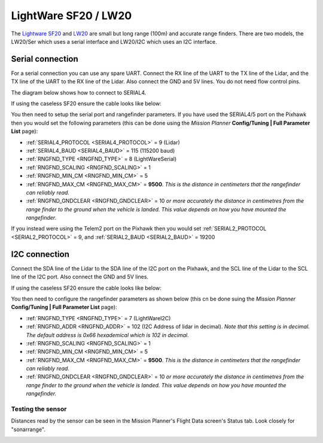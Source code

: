 .. _common-lightware-lw20-lidar:

=====================
LightWare SF20 / LW20
=====================

The `Lightware SF20 <http://lightware.co.za/shop2017/home/53-sf20-100-m.html>`__ and `LW20 <http://lightware.co.za/shop2017/drone-altimeters/51-lw20-100-m.html>`__ are small but long range (100m) and accurate range finders.
There are two models, the LW20/Ser which uses a serial interface and LW20/I2C which uses an I2C interface.

.. image:: ../../../images/lightware-lw20.png

Serial connection
-----------------

For a serial connection you can use any spare UART. Connect the RX line
of the UART to the TX line of the Lidar, and the TX line of the UART to
the RX line of the Lidar. Also connect the GND and 5V lines. You do not
need flow control pins.

The diagram below shows how to connect to SERIAL4.

.. image:: ../../../images/pixhawk-lightware-lw20-serial.jpg

If using the caseless SF20 ensure the cable looks like below:

.. image:: ../../../images/lightware-lw20-serial-cable.png

You then need to setup the serial port and rangefinder parameters. If
you have used the SERIAL4/5 port on the Pixhawk then you would set the
following parameters (this can be done using the *Mission Planner*
**Config/Tuning \| Full Parameter List** page):

-  :ref:`SERIAL4_PROTOCOL <SERIAL4_PROTOCOL>` = 9 (Lidar)
-  :ref:`SERIAL4_BAUD <SERIAL4_BAUD>` = 115 (115200 baud)
-  :ref:`RNGFND_TYPE <RNGFND_TYPE>` = 8 (LightWareSerial)
-  :ref:`RNGFND_SCALING <RNGFND_SCALING>` = 1
-  :ref:`RNGFND_MIN_CM <RNGFND_MIN_CM>` = 5
-  :ref:`RNGFND_MAX_CM <RNGFND_MAX_CM>` = **9500**.  *This is the distance in centimeters that the rangefinder can reliably read.*
-  :ref:`RNGFND_GNDCLEAR <RNGFND_GNDCLEAR>` = 10 *or more accurately the distance in centimetres from the range finder to the ground when the vehicle is landed.  This value depends on how you have mounted the rangefinder.*

If you instead were using the Telem2 port on the Pixhawk then you would set :ref:`SERIAL2_PROTOCOL <SERIAL2_PROTOCOL>` = 9, and :ref:`SERIAL2_BAUD <SERIAL2_BAUD>` = 19200

I2C connection
--------------

Connect the SDA line of the Lidar to the SDA line of the I2C port on the Pixhawk, and the SCL line of the Lidar to the SCL line of the I2C port. Also connect the GND and 5V lines.

.. image:: ../../../images/pixhawk-lightware-lw20-i2c.jpg

If using the caseless SF20 ensure the cable looks like below:

.. image:: ../../../images/lightware-lw20-i2c-cable.png

You then need to configure the rangefinder parameters as shown below
(this cn be done suing the *Mission Planner* **Config/Tuning \| Full Parameter List** page):

-  :ref:`RNGFND_TYPE <RNGFND_TYPE>` = 7 (LightWareI2C)
-  :ref:`RNGFND_ADDR <RNGFND_ADDR>` = 102 (I2C Address of lidar in decimal).  *Note that this setting is in decimal. The default address is 0x66 hexademical which is 102 in decimal.*
-  :ref:`RNGFND_SCALING <RNGFND_SCALING>` = 1
-  :ref:`RNGFND_MIN_CM <RNGFND_MIN_CM>` = 5
-  :ref:`RNGFND_MAX_CM <RNGFND_MAX_CM>` = **9500**.  *This is the distance in centimeters that the rangefinder can reliably read.*
-  :ref:`RNGFND_GNDCLEAR <RNGFND_GNDCLEAR>` = 10 *or more accurately the distance in centimetres from the range finder to the ground when the vehicle is landed.  This value depends on how you have mounted the rangefinder.*

Testing the sensor
==================

Distances read by the sensor can be seen in the Mission Planner's Flight
Data screen's Status tab. Look closely for "sonarrange".

.. image:: ../../../images/mp_rangefinder_lidarlite_testing.jpg
    :target: ../_images/mp_rangefinder_lidarlite_testing.jpg
